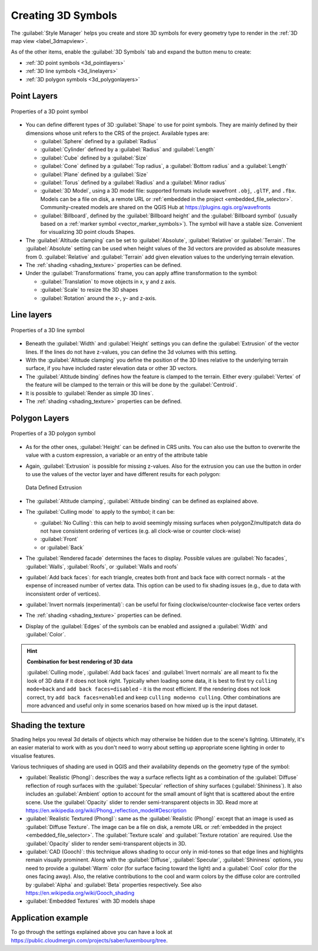 .. _`3dsymbols`:

*********************
 Creating 3D Symbols
*********************

.. only:: html

   .. contents::
      :local:

The :guilabel:`Style Manager` helps you create and store 3D symbols for every geometry type
to render in the :ref:`3D map view <label_3dmapview>`.

As of the other items, enable the |3d| :guilabel:`3D Symbols` tab and expand the |symbologyAdd|
button menu to create:

* :ref:`3D point symbols <3d_pointlayers>`
* :ref:`3D line symbols <3d_linelayers>`
* :ref:`3D polygon symbols <3d_polygonlayers>`


.. _`3d_pointlayers`:

Point Layers
============

.. _figure_3d_point_symbol:

.. figure:: img/3d_point_symbol.png
   :align: center

   Properties of a 3D point symbol

* You can define different types of 3D :guilabel:`Shape` to use for point symbols.
  They are mainly defined by their dimensions whose unit refers to the CRS of the
  project. Available types are:

  * :guilabel:`Sphere` defined by a :guilabel:`Radius`
  * :guilabel:`Cylinder` defined by a :guilabel:`Radius` and :guilabel:`Length`
  * :guilabel:`Cube` defined by a :guilabel:`Size`
  * :guilabel:`Cone` defined by a :guilabel:`Top radius`, a :guilabel:`Bottom radius`
    and a :guilabel:`Length`
  * :guilabel:`Plane` defined by a :guilabel:`Size`
  * :guilabel:`Torus` defined by a :guilabel:`Radius` and a :guilabel:`Minor radius`
  * :guilabel:`3D Model`, using a 3D model file: supported formats include wavefront ``.obj``, ``.glTF``, and ``.fbx``. 
    Models can be a file on disk, a remote URL or :ref:`embedded in the project
    <embedded_file_selector>`. Community-created models are shared on the QGIS Hub 
    at https://plugins.qgis.org/wavefronts
  * :guilabel:`Billboard`, defined by the :guilabel:`Billboard height` and
    the :guilabel:`Billboard symbol` (usually based on a :ref:`marker symbol
    <vector_marker_symbols>`). The symbol will have a stable size.
    Convenient for visualizing 3D point clouds Shapes.
* The :guilabel:`Altitude clamping` can be set to :guilabel:`Absolute`,
  :guilabel:`Relative` or :guilabel:`Terrain`. The :guilabel:`Absolute` setting
  can be used when height values of the 3d vectors are provided as absolute
  measures from 0. :guilabel:`Relative` and :guilabel:`Terrain` add given
  elevation values to the underlying terrain elevation.
* The :ref:`shading <shading_texture>` properties can be defined.
* Under the :guilabel:`Transformations` frame, you can apply affine transformation
  to the symbol:

  * :guilabel:`Translation` to move objects in x, y and z axis.
  * :guilabel:`Scale` to resize the 3D shapes
  * :guilabel:`Rotation` around the x-, y- and z-axis.


.. _`3d_linelayers`:

Line layers
===========

.. _figure_3d_line_symbol:

.. figure:: img/3d_line_symbol.png
   :align: center

   Properties of a 3D line symbol

* Beneath the :guilabel:`Width` and :guilabel:`Height` settings you can
  define the :guilabel:`Extrusion` of the vector lines. If the lines do not have
  z-values, you can define the 3d volumes with this setting.
* With the :guilabel:`Altitude clamping` you define the position of the
  3D lines relative to the underlying terrain surface, if you have included
  raster elevation data or other 3D vectors.
* The :guilabel:`Altitude binding` defines how the feature is clamped to the
  terrain. Either every :guilabel:`Vertex` of the feature will be clamped
  to the terrain or this will be done by the :guilabel:`Centroid`.
* It is possible to |checkbox|:guilabel:`Render as simple 3D lines`.
* The :ref:`shading <shading_texture>` properties can be defined.

.. _`3d_polygonlayers`:

Polygon Layers
==============

.. _figure_3d_polygon_symbol:

.. figure:: img/3d_polygon_symbol.png
   :align: center

   Properties of a 3D polygon symbol

* As for the other ones, :guilabel:`Height` can be defined in CRS units. You can
  also use the |dataDefine| button to overwrite the value with a custom
  expression, a variable or an entry of the attribute table

* Again, :guilabel:`Extrusion` is possible for missing z-values. Also for the
  extrusion you can use the |dataDefine| button in order to use the values of
  the vector layer and have different results for each polygon:

  .. figure:: img/3d_extrusion.png
     :align: center

     Data Defined Extrusion

* The :guilabel:`Altitude clamping`, :guilabel:`Altitude binding` can be defined
  as explained above.
* The :guilabel:`Culling mode` to apply to the symbol; it can be:

  * :guilabel:`No Culling`: this can help to avoid seemingly missing surfaces
    when polygonZ/multipatch data do not have consistent ordering of vertices
    (e.g. all clock-wise or counter clock-wise)
  * :guilabel:`Front`
  * or :guilabel:`Back`
* The :guilabel:`Rendered facade` determines the faces to display. Possible values
  are :guilabel:`No facades`, :guilabel:`Walls`, :guilabel:`Roofs`, or
  :guilabel:`Walls and roofs`
* |checkbox| :guilabel:`Add back faces`: for each triangle, creates both front and
  back face with correct normals - at the expense of increased number of vertex data.
  This option can be used to fix shading issues (e.g., due to data with inconsistent
  order of vertices).
* |checkbox| :guilabel:`Invert normals (experimental)`: can be useful for fixing
  clockwise/counter-clockwise face vertex orders
* The :ref:`shading <shading_texture>` properties can be defined.
* Display of the |checkbox| :guilabel:`Edges` of the symbols can be enabled
  and assigned a :guilabel:`Width` and :guilabel:`Color`.

.. hint:: **Combination for best rendering of 3D data**

 :guilabel:`Culling mode`, :guilabel:`Add back faces` and :guilabel:`Invert normals`
 are all meant to fix the look of 3D data if it does not look right. 
 Typically when loading some data, it is best to first try ``culling mode=back``
 and ``add back faces=disabled`` - it is the most efficient.
 If the rendering does not look correct, try ``add back faces=enabled`` and
 keep ``culling mode=no culling``. Other combinations are more advanced and
 useful only in some scenarios based on how mixed up is the input dataset.

.. _shading_texture:

Shading the texture
===================

Shading helps you reveal 3d details of objects which may otherwise be hidden
due to the scene's lighting. Ultimately, it's an easier material to work with
as you don't need to worry about setting up appropriate scene lighting
in order to visualise features.

Various techniques of shading are used in QGIS and their availability depends
on the geometry type of the symbol:

* :guilabel:`Realistic (Phong)`: describes the way a surface reflects light as
  a combination of the :guilabel:`Diffuse` reflection of rough surfaces with
  the :guilabel:`Specular` reflection of shiny surfaces (:guilabel:`Shininess`).
  It also includes an :guilabel:`Ambient` option to account for the small amount
  of light that is scattered about the entire scene.
  Use the :guilabel:`Opacity` slider to render semi-transparent objects in 3D.
  Read more at https://en.wikipedia.org/wiki/Phong_reflection_model#Description
* :guilabel:`Realistic Textured (Phong)`: same as the :guilabel:`Realistic (Phong)`
  except that an image is used as :guilabel:`Diffuse Texture`.
  The image can be a file on disk, a remote URL or :ref:`embedded in the project
  <embedded_file_selector>`.
  The :guilabel:`Texture scale` and :guilabel:`Texture rotation` are required.
  Use the :guilabel:`Opacity` slider to render semi-transparent objects in 3D.
* :guilabel:`CAD (Gooch)`: this technique allows shading to occur only in mid-tones
  so that edge lines and highlights remain visually prominent. Along with the
  :guilabel:`Diffuse`, :guilabel:`Specular`, :guilabel:`Shininess` options,
  you need to provide a :guilabel:`Warm` color (for surface facing toward the light)
  and a :guilabel:`Cool` color (for the ones facing away).
  Also, the relative contributions to the cool and warm colors by the diffuse color
  are controlled by :guilabel:`Alpha` and :guilabel:`Beta` properties respectively.
  See also https://en.wikipedia.org/wiki/Gooch_shading
* :guilabel:`Embedded Textures` with 3D models shape


Application example
===================

To go through the settings explained above you can have a look at
https://public.cloudmergin.com/projects/saber/luxembourg/tree.


.. Substitutions definitions - AVOID EDITING PAST THIS LINE
   This will be automatically updated by the find_set_subst.py script.
   If you need to create a new substitution manually,
   please add it also to the substitutions.txt file in the
   source folder.

.. |3d| image:: /static/common/3d.png
   :width: 1.5em
.. |checkbox| image:: /static/common/checkbox.png
   :width: 1.3em
.. |dataDefine| image:: /static/common/mIconDataDefine.png
   :width: 1.5em
.. |symbologyAdd| image:: /static/common/symbologyAdd.png
   :width: 1.5em
